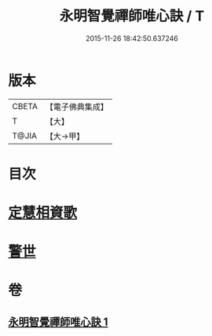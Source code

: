 #+TITLE: 永明智覺禪師唯心訣 / T
#+DATE: 2015-11-26 18:42:50.637246
* 版本
 |     CBETA|【電子佛典集成】|
 |         T|【大】     |
 |     T@JIA|【大→甲】   |

* 目次
* [[file:KR6q0094_001.txt::0996c27][定慧相資歌]]
* [[file:KR6q0094_001.txt::0997b18][警世]]
* 卷
** [[file:KR6q0094_001.txt][永明智覺禪師唯心訣 1]]
